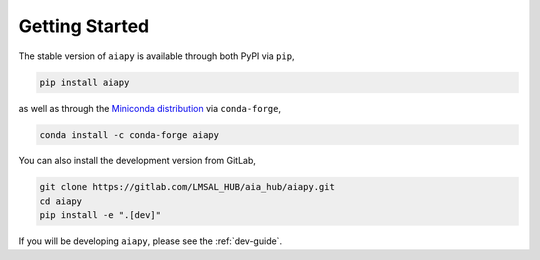 Getting Started
===============

The stable version of ``aiapy`` is available through both PyPI via ``pip``,

.. code-block:: shell

   pip install aiapy

as well as through the `Miniconda distribution <https://docs.conda.io/en/latest/miniconda.html>`__ via ``conda-forge``,

.. code-block:: shell

   conda install -c conda-forge aiapy

You can also install the development version from GitLab,

.. code-block:: shell

   git clone https://gitlab.com/LMSAL_HUB/aia_hub/aiapy.git
   cd aiapy
   pip install -e ".[dev]"

If you will be developing ``aiapy``, please see the :ref:`dev-guide`.
